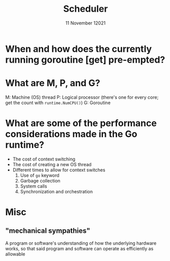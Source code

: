 #+TITLE: Scheduler
#+DATE: 11 November 12021

* When and how does the currently running goroutine [get] pre-empted?


* What are M, P, and G?
M: Machine (OS) thread
P: Logical processor (there's one for every core; get the count with =runtime.NumCPU()=)
G: Goroutine

* What are some of the performance considerations made in the Go runtime?
- The cost of context switching
- The cost of creating a new OS thread
- Different times to allow for context switches
  1. Use of =go= keyword
  2. Garbage collection
  3. System calls
  4. Synchronization and orchestration



* Misc
** "mechanical sympathies"
A program or software's understanding of how the underlying hardware works, so that said program and software can operate as efficiently as allowable
